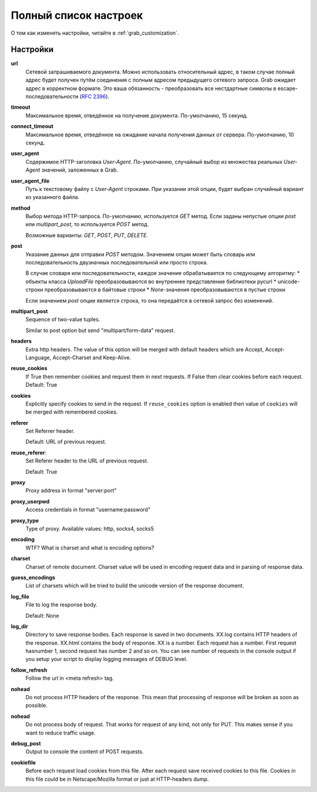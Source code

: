 .. _configuration:

Полный список настроек
======================

О том как изменять настройки, читайте в :ref:`grab_customization`.

Настройки
---------

**url**
    Сетевой запрашиваемого документа. Можно использовать относительный адрес, в таком
    случае полный адрес будет получен путём соединения с полным адресом предыдущего
    сетевого запроса. Grab ожидает адрес в корректном формате. Это ваша обязанность -
    преобразовать все нестдартные символы в escape-последовательности (`RFC 2396 <http://www.ietf.org/rfc/rfc2396.txt>`_).

**timeout**
    Максимальное время, отведённое на получение документа. По-умолчанию, 15 секунд.

**connect_timeout**
    Максимальное время, отведённое на ожидание начала получения данных от сервера.
    По-умолчанию, 10 секунд.

**user_agent**
    Содержимое HTTP-заголовка `User-Agent`. По-умолчанию, случайный выбор из множества
    реальных `User-Agent` значений, заложенных в Grab.

**user_agent_file**
    Путь к текстовому файлу с `User-Agent` строками. При указании этой опции, будет
    выбран случайный вариант из указанного файла.

**method**
    Выбор метода HTTP-запроса. По-умолчанию, используется `GET` метод. Если заданы
    непустые опции `post` или `multipart_post`, то используется `POST` метод.

    Возможные варианты: `GET`, `POST`, `PUT`, `DELETE`.

**post**
    Указание данных для отправки `POST` методом.
    Значением опции может быть словарь или последовательность двузначных последовательной
    или просто строка.
    
    В случае словаря или последовательности, каждое значение обрабатывается по следующему алгоритму:
    * объекты класса `UploadFile` преобразовываются во внутреннее представление библиотеки pycurl
    * unicode-строки преобразовываются в байтовые строки
    * `None`-значения преобразовываются в пустые строки

    Если значением `post` опции является строка, то она передаётся в сетевой запрос без изменений.

**multipart_post**
    Sequence of two-value tuples.

    Similar to post option but send "multipart/form-data" request. 

**headers**
    Extra http headers. The value of this option will be merged with
    default headers which are Accept, Accept-Language, Accept-Charset and Keep-Alive.

**reuse_cookies**
    If True then remember cookies and request them in next requests.
    If False then clear cookies before each request.
    Default: True

**cookies**
    Explicitly specify cookies to send in the request. If ``reuse_cookies`` option
    is enabled then value of ``cookies`` will be merged with remembered cookies.

**referer**
    Set Referrer header.
    
    Default: URL of previous request.

**reuse_referer**:
    Set Referer header to the URL of previous request.

    Default: True

**proxy**
    Proxy address in format "server:port"

**proxy_userpwd**
    Access credentials in format "username:password"

**proxy_type**
    Type of proxy. Available values: http, socks4, socks5

**encoding**
    WTF? What is charset and what is encoding options?

**charset**
    Charset of remote document. Charset value will be used in encoding request data and
    in parsing of response data.

**guess_encodings**
    List of charsets which will be tried to build the unicode version of the response document.

**log_file**
    File to log the response body.

    Default: None

**log_dir**
    Directory to save response bodies. Each response is saved in two documents. XX.log contains
    HTTP headers of the response. XX.html contains the body of response. XX is a number. Each request
    has a number. First request hasnumber 1, second request has number 2 and so on. You can see number
    of requests in the console output if you setup your script to display logging messages of DEBUG level.

**follow_refresh**
    Follow the url in <meta refresh> tag.

**nohead**
    Do not process HTTP headers of the response. This mean that processing of response will
    be broken as soon as possible.

**nohead**
    Do not process body of request. That works for request of any kind, not only for PUT.
    This makes sense if you want to reduce traffic usage.

**debug_post**
    Output to console the content of POST requests.

**cookiefile**
    Before each request load cookies from this file. After each request save received cookies to 
    this file. Cookies in this file could be in Netscape/Mozilla format or just at HTTP-headers dump.
